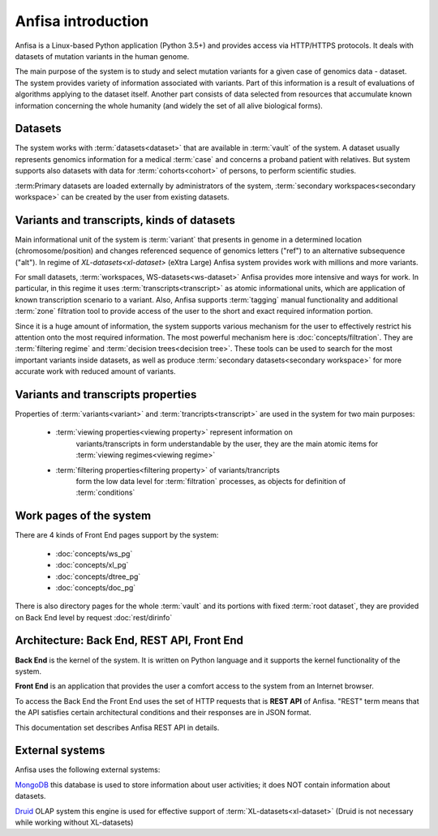 Anfisa introduction
===================

Anfisa is a Linux-based Python application (Python 3.5+) and provides access via HTTP/HTTPS
protocols. It deals with datasets of mutation variants in the human genome. 

The main purpose of the system is to study and select mutation variants for a given case 
of genomics data - dataset. The system provides variety of information associated with 
variants. Part of this information is a result of evaluations of algorithms applying to 
the dataset itself. Another part consists of data selected from resources that accumulate
known information concerning the whole humanity (and widely the set of all alive 
biological forms).

Datasets
--------
The system works with :term:`datasets<dataset>` that are available in :term:`vault` of 
the system. A dataset usually represents genomics information for a medical :term:`case`
and concerns a proband patient with relatives. But system supports also datasets
with data for :term:`cohorts<cohort>` of persons, to perform scientific studies.

:term:Primary datasets are loaded externally by 
administrators of the system, :term:`secondary workspaces<secondary workspace>`
can be created by the user from existing datasets.

Variants and transcripts, kinds of datasets
-------------------------------------------

Main informational unit of the system is :term:`variant` that presents in genome in 
a determined location (chromosome/position) and changes referenced sequence of 
genomics letters ("ref") to an alternative subsequence ("alt"). In regime of 
`XL-datasets<xl-dataset>` (eXtra Large) Anfisa system provides work with millions and 
more variants. 

For small datasets, :term:`workspaces, WS-datasets<ws-dataset>` Anfisa
provides more intensive and ways for work. In particular, in this regime
it uses :term:`transcripts<transcript>` as atomic informational units, which are application 
of known transcription scenario to a variant. Also, Anfisa supports 
:term:`tagging` manual functionality and additional :term:`zone` filtration tool
to provide access of the user to the short and exact required information portion.

Since it is a huge amount of information, the system supports various mechanism for the user 
to effectively restrict his attention onto the most required information. The most powerful 
mechanism here is :doc:`concepts/filtration`. They are :term:`filtering regime` and 
:term:`decision trees<decision tree>`. These tools can be used to search for the most 
important variants inside datasets, as well as produce 
:term:`secondary datasets<secondary workspace>` for more accurate work with reduced 
amount of variants.

Variants and transcripts properties
-----------------------------------

Properties of :term:`variants<variant>` and :term:`trancripts<transcript>` are used 
in the system for two main purposes:

    * :term:`viewing properties<viewing property>` represent information on 
        variants/transcripts in form understandable by the user, they are the main 
        atomic items for :term:`viewing regimes<viewing regime>`
        
    * :term:`filtering properties<filtering property>` of variants/trancripts
        form the low data level for :term:`filtration` processes, as objects
        for definition of :term:`conditions`

.. _work_pages:
        
Work pages of the system
------------------------

There are 4 kinds of Front End pages support by the system:

    * :doc:`concepts/ws_pg`
    
    * :doc:`concepts/xl_pg`
    
    * :doc:`concepts/dtree_pg`
    
    * :doc:`concepts/doc_pg`
    
There is also directory pages for the whole :term:`vault` and its portions with fixed 
:term:`root dataset`, they are provided on Back End level by request :doc:`rest/dirinfo`

Architecture: Back End, REST API, Front End
-------------------------------------------

**Back End** is the kernel of the system. It is written on Python language
and it supports the kernel functionality of the system.

**Front End** is an application that provides the user a comfort access to the system 
from an Internet browser. 

To access the Back End the Front End uses the set of HTTP requests that is 
**REST API** of Anfisa. "REST" term means that the API satisfies certain 
architectural conditions and their responses are in JSON format.

This documentation set describes Anfisa REST API in details.  

External systems
----------------

Anfisa uses the following external systems:

MongoDB_
this database is used to store information about user activities; it does NOT
contain information about datasets.

.. _MongoDB: https://www.mongodb.com/

Druid_ OLAP system
this engine is used for effective support of :term:`XL-datasets<xl-dataset>` 
(Druid is not necessary while working without XL-datasets)

.. _Druid: https://druid.apache.org/

